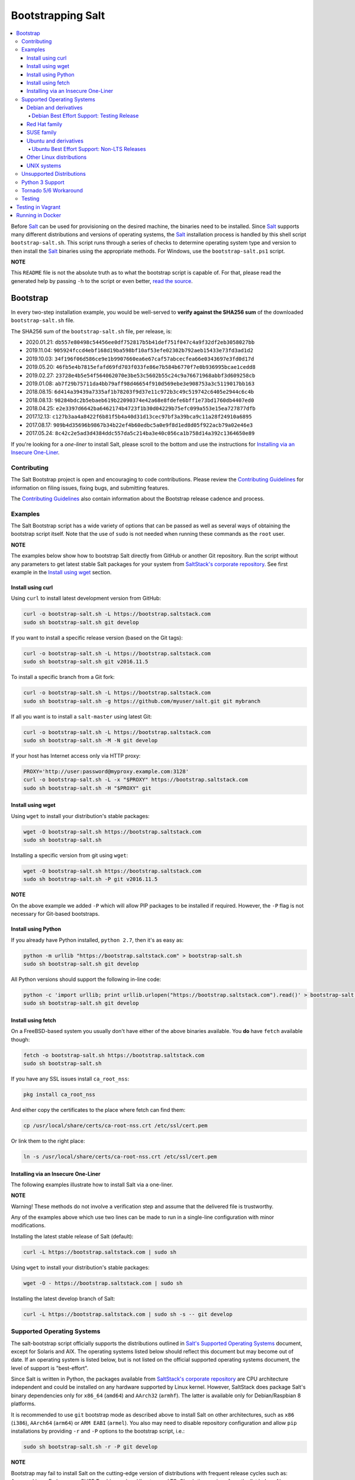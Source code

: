 ==================
Bootstrapping Salt
==================

|build|

.. contents::
    :local:

Before `Salt`_ can be used for provisioning on the desired machine, the binaries need to be
installed. Since `Salt`_ supports many different distributions and versions of operating systems,
the `Salt`_ installation process is handled by this shell script ``bootstrap-salt.sh``.  This
script runs through a series of checks to determine operating system type and version to then
install the `Salt`_ binaries using the appropriate methods. For Windows, use the
``bootstrap-salt.ps1`` script.

**NOTE**

This ``README`` file is not the absolute truth as to what the bootstrap script is capable of. For
that, please read the generated help by passing ``-h`` to the script or even better,
`read the source`_.

Bootstrap
=========

In every two-step installation example, you would be well-served to **verify against the SHA256
sum** of the downloaded ``bootstrap-salt.sh`` file.

The SHA256 sum of the ``bootstrap-salt.sh`` file, per release, is:

- 2020.01.21: ``db557e80498c54456ee0df752817b5b41def751f047c4a9f32df2eb3058027bb``
- 2019.11.04: ``905924fccd4ebf168d19ba598bf10af53efe02302b792aeb15433e73fd3ad1d2``
- 2019.10.03: ``34f196f06d586ce9e1b9907660ea6e67caf57abcecfea66e0343697e3fd0d17d``
- 2019.05.20: ``46fb5e4b7815efafd69fd703f033fe86e7b584b6770f7e0b936995bcae1cedd8``
- 2019.02.27: ``23728e4b5e54f564062070e3be53c5602b55c24c9a76671968abbf3d609258cb``
- 2019.01.08: ``ab7f29b75711da4bb79aff98d46654f910d569ebe3e908753a3c5119017bb163``
- 2018.08.15: ``6d414a39439a7335af1b78203f9d37e11c972b3c49c519742c6405e2944c6c4b``
- 2018.08.13: ``98284bdc2b5ebaeb619b22090374e42a68e8fdefe6bff1e73bd1760db4407ed0``
- 2018.04.25: ``e2e3397d6642ba6462174b4723f1b30d04229b75efc099a553e15ea727877dfb``
- 2017.12.13: ``c127b3aa4a8422f6b81f5b4a40d31d13cec97bf3a39bca9c11a28f24910a6895``
- 2017.08.17: ``909b4d35696b9867b34b22ef4b60edbc5a0e9f8d1ed8d05f922acb79a02e46e3``
- 2017.05.24: ``8c42c2e5ad3d4384ddc557da5c214ba3e40c056ca1b758d14a392c1364650e89``

If you're looking for a *one-liner* to install Salt, please scroll to the bottom and use the
instructions for `Installing via an Insecure One-Liner`_.

Contributing
------------

The Salt Bootstrap project is open and encouraging to code contributions. Please review the
`Contributing Guidelines`_ for information on filing issues, fixing bugs, and submitting features.

The `Contributing Guidelines`_ also contain information about the Bootstrap release cadence and
process.

Examples
--------

The Salt Bootstrap script has a wide variety of options that can be passed as
well as several ways of obtaining the bootstrap script itself. Note that the use of ``sudo``
is not needed when running these commands as the ``root`` user.

**NOTE**

The examples below show how to bootstrap Salt directly from GitHub or another Git repository.
Run the script without any parameters to get latest stable Salt packages for your system from
`SaltStack's corporate repository`_. See first example in the `Install using wget`_ section.


Install using curl
~~~~~~~~~~~~~~~~~~

Using ``curl`` to install latest development version from GitHub:

.. code:: console

  curl -o bootstrap-salt.sh -L https://bootstrap.saltstack.com
  sudo sh bootstrap-salt.sh git develop

If you want to install a specific release version (based on the Git tags):

.. code:: console

  curl -o bootstrap-salt.sh -L https://bootstrap.saltstack.com
  sudo sh bootstrap-salt.sh git v2016.11.5

To install a specific branch from a Git fork:

.. code:: console

  curl -o bootstrap-salt.sh -L https://bootstrap.saltstack.com
  sudo sh bootstrap-salt.sh -g https://github.com/myuser/salt.git git mybranch

If all you want is to install a ``salt-master`` using latest Git:

.. code:: console

  curl -o bootstrap-salt.sh -L https://bootstrap.saltstack.com
  sudo sh bootstrap-salt.sh -M -N git develop

If your host has Internet access only via HTTP proxy:

.. code:: console

  PROXY='http://user:password@myproxy.example.com:3128'
  curl -o bootstrap-salt.sh -L -x "$PROXY" https://bootstrap.saltstack.com
  sudo sh bootstrap-salt.sh -H "$PROXY" git


Install using wget
~~~~~~~~~~~~~~~~~~

Using ``wget`` to install your distribution's stable packages:

.. code:: console

  wget -O bootstrap-salt.sh https://bootstrap.saltstack.com
  sudo sh bootstrap-salt.sh

Installing a specific version from git using ``wget``:

.. code:: console

  wget -O bootstrap-salt.sh https://bootstrap.saltstack.com
  sudo sh bootstrap-salt.sh -P git v2016.11.5

**NOTE**

On the above example we added ``-P`` which will allow PIP packages to be installed if required.
However, the ``-P`` flag is not necessary for Git-based bootstraps.


Install using Python
~~~~~~~~~~~~~~~~~~~~

If you already have Python installed, ``python 2.7``, then it's as easy as:

.. code:: console

  python -m urllib "https://bootstrap.saltstack.com" > bootstrap-salt.sh
  sudo sh bootstrap-salt.sh git develop

All Python versions should support the following in-line code:

.. code:: console

  python -c 'import urllib; print urllib.urlopen("https://bootstrap.saltstack.com").read()' > bootstrap-salt.sh
  sudo sh bootstrap-salt.sh git develop


Install using fetch
~~~~~~~~~~~~~~~~~~~

On a FreeBSD-based system you usually don't have either of the above binaries available. You **do**
have ``fetch`` available though:

.. code:: console

  fetch -o bootstrap-salt.sh https://bootstrap.saltstack.com
  sudo sh bootstrap-salt.sh

If you have any SSL issues install ``ca_root_nss``:

.. code:: console

  pkg install ca_root_nss

And either copy the certificates to the place where fetch can find them:

.. code:: console

  cp /usr/local/share/certs/ca-root-nss.crt /etc/ssl/cert.pem

Or link them to the right place:

.. code:: console

  ln -s /usr/local/share/certs/ca-root-nss.crt /etc/ssl/cert.pem


Installing via an Insecure One-Liner
~~~~~~~~~~~~~~~~~~~~~~~~~~~~~~~~~~~~

The following examples illustrate how to install Salt via a one-liner.

**NOTE**

Warning! These methods do not involve a verification step and assume that the delivered file is
trustworthy.

Any of the examples above which use two lines can be made to run in a single-line
configuration with minor modifications.

Installing the latest stable release of Salt (default):

.. code:: console

  curl -L https://bootstrap.saltstack.com | sudo sh

Using ``wget`` to install your distribution's stable packages:

.. code:: console

  wget -O - https://bootstrap.saltstack.com | sudo sh

Installing the latest develop branch of Salt:

.. code:: console

  curl -L https://bootstrap.saltstack.com | sudo sh -s -- git develop


Supported Operating Systems
---------------------------

The salt-bootstrap script officially supports the distributions outlined in
`Salt's Supported Operating Systems`_ document, except for Solaris and AIX. The operating systems
listed below should reflect this document but may become out of date. If an operating system is
listed below, but is not listed on the official supported operating systems document, the level of
support is "best-effort".

Since Salt is written in Python, the packages available from `SaltStack's corporate repository`_
are CPU architecture independent and could be installed on any hardware supported by Linux kernel.
However, SaltStack does package Salt's binary dependencies only for ``x86_64`` (``amd64``) and
``AArch32`` (``armhf``). The latter is available only for Debian/Raspbian 8 platforms.

It is recommended to use ``git`` bootstrap mode as described above to install Salt on other
architectures, such as ``x86`` (``i386``), ``AArch64`` (``arm64``) or ``ARM EABI`` (``armel``).
You also may need to disable repository configuration and allow ``pip`` installations by providing
``-r`` and ``-P`` options to the bootstrap script, i.e.:

.. code:: console

  sudo sh bootstrap-salt.sh -r -P git develop

**NOTE**

Bootstrap may fail to install Salt on the cutting-edge version of distributions with frequent
release cycles such as: Amazon Linux, Fedora, openSUSE Tumbleweed, or Ubuntu non-LTS. Check the
versions from the list below. Also, see the `Unsupported Distro`_ section.


Debian and derivatives
~~~~~~~~~~~~~~~~~~~~~~

- Cumulus Linux 2/3
- Debian GNU/Linux 7/8/9/10
- Devuan GNU/Linux 1/2
- Kali Linux 1.0 (based on Debian 7)
- Linux Mint Debian Edition 1 (based on Debian 8)
- Raspbian 8 (``armhf`` packages) and 9 (using ``git`` installation mode only)

Debian Best Effort Support: Testing Release
*******************************************

This script provides best-effort support for the upcoming Debian testing release. Package
repositories are not provided on `SaltStack's Debian repository`_ for Debian testing releases.
However, the bootstrap script will attempt to install the packages for the current stable
version of Debian.

For example, when installing Salt on Debian 10 (Buster), the bootstrap script will setup the
repository for Debian 9 (Stretch) from `SaltStack's Debian repository`_ and install the
Debian 9 packages.


Red Hat family
~~~~~~~~~~~~~~

- Amazon Linux 2012.3 and later
- Amazon Linux 2
- CentOS 6/7/8
- Cloud Linux 6/7
- Fedora 30/31 (install latest stable from standard repositories)
- Oracle Linux 6/7
- Red Hat Enterprise Linux 6/7/8
- Scientific Linux 6/7


SUSE family
~~~~~~~~~~~

- openSUSE Leap 15 (see note below)
- openSUSE Leap 42.3
- openSUSE Tumbleweed 2015
- SUSE Linux Enterprise Server 11 SP4, 12 SP2

**NOTE:** Leap 15 installs Python 3 Salt packages by default. Salt is packaged by SUSE, and
Leap 15 ships with Python 3. Salt with Python 2 can be installed using the the ``-x`` option
in combination with the ``git`` installation method.

.. code:: console

    sh bootstrap-salt.sh -x python2 git v2018.3.2


Ubuntu and derivatives
~~~~~~~~~~~~~~~~~~~~~~

- KDE neon (based on Ubuntu 16.04)
- Linux Mint 17/18
- Ubuntu 14.04/16.04/18.04 and subsequent non-LTS releases (see below)

Ubuntu Best Effort Support: Non-LTS Releases
********************************************

This script provides best-effort support for current, non-LTS Ubuntu releases. If package
repositories are not provided on `SaltStack's Ubuntu repository`_ for the non-LTS release, the
bootstrap script will attempt to install the packages for the most closely related LTS Ubuntu
release instead.

For example, when installing Salt on Ubuntu 18.10, the bootstrap script will setup the repository
for Ubuntu 18.04 from `SaltStack's Ubuntu repository`_ and install the 18.04 packages.

Non-LTS Ubuntu releases are not supported once the release reaches End-of-Life as defined by
`Ubuntu's release schedule`_.


Other Linux distributions
~~~~~~~~~~~~~~~~~~~~~~~~~

- Alpine Linux 3.5/edge
- Arch Linux
- Gentoo


UNIX systems
~~~~~~~~~~~~

**BSD**:

- OpenBSD (``pip`` installation)
- FreeBSD 9/10/11

**SunOS**:

- SmartOS (2015Q4 and later)

Unsupported Distributions
-------------------------

If you are running a Linux distribution that is not supported yet or is not correctly identified,
please run the following commands and report their output when creating an issue:

.. code:: console

  sudo find /etc/ -name \*-release -print -exec cat {} \;
  command lsb_release -a

For information on how to add support for a currently unsupported distribution, please refer to the
`Contributing Guidelines`_.

Python 3 Support
----------------

Some distributions support installing Salt to use Python 3 instead of Python 2. The availability of
this offering, while limited, is as follows:

- CentOS 7
- Centos 8
- Debian 9
- Debian 10
- Fedora (only git installations)
- Ubuntu 16.04
- Ubuntu 18.04

On Fedora 28, PIP installation must be allowed (-P) due to incompatibility with the shipped Tornado library.

Installing the Python 3 packages for Salt is done via the ``-x`` option:

.. code:: console

    sh bootstrap-salt.sh -x python3

See the ``-x`` option for more information.

The earliest release of Salt that supports Python3 is `2018.3.4`.

Tornado 5/6 Workaround
----------------------
Salt does not support tornado>=5.0 currently. This support will not be added until the neon
release.  In order to work around this requirement on OSs that no longer have the tornado 4 package
available in their repositories we are pip installing tornado<5.0 in the bootstrap script. This
requires the user to pass -P to the bootstrap script if installing via git to ensure tornado is pip
installed.  If a user does not pass this argument they will be warned that it is required for the
tornado 5 workaround. So far the OSs that are using this workaround are Debian 10, Centos 8 and
Fedora 31.

Testing
-------

There are a couple of ways to test the bootstrap script. Running the script on a fully-fledged
VM is one way. Other options include using Vagrant or Docker.

Testing in Vagrant
==================

Vagrant_ can be used to easily test changes on a clean machine. The ``Vagrantfile`` defaults to an
Ubuntu box. First, install Vagrant, then:

.. code:: console

  vagrant up
  vagrant ssh

Running in Docker
=================

It is possible to run and use Salt inside a Docker_ container on Linux machines.
Let's prepare the Docker image using the provided ``Dockerfile`` to install both a Salt Master
and a Salt Minion with the bootstrap script:

.. code:: console

  docker build -t local/salt-bootstrap .

Start your new container with Salt services up and running:

.. code:: console

  docker run --detach --name salt --hostname salt local/salt-bootstrap

And finally "enter" the running container and make Salt fully operational:

.. code:: console

  docker exec -i -t salt /bin/bash
  salt-key -A -y

Salt is ready and working in the Docker container with the Minion authenticated on the Master.

**NOTE**

The ``Dockerfile`` here inherits the Ubuntu 14.04 public image with Upstart configured as the init
system. Use it as an example or starting point of how to make your own Docker images with suitable
Salt components, custom configurations, and even `pre-accepted Minion keys`_ already installed.

.. _Contributing Guidelines: https://github.com/saltstack/salt-bootstrap/blob/develop/CONTRIBUTING.md
.. _Docker: https://www.docker.com/
.. _`pre-accepted Minion keys`: https://docs.saltstack.com/en/latest/topics/tutorials/preseed_key.html
.. _`read the source`: https://github.com/saltstack/salt-bootstrap/blob/develop/bootstrap-salt.sh
.. _`Salt`: https://saltstack.com/community/
.. _`Salt's Supported Operating Systems`: http://get.saltstack.com/rs/304-PHQ-615/images/SaltStack-Supported-Operating-Systems.pdf
.. _`SaltStack's corporate repository`: https://repo.saltstack.com/
.. _`SaltStack's Debian repository`: http://repo.saltstack.com/#debian
.. _`SaltStack's Ubuntu repository`: http://repo.saltstack.com/#ubuntu
.. _`Ubuntu's release schedule`: https://wiki.ubuntu.com/Releases
.. _Vagrant: http://www.vagrantup.com

.. |build|  image:: https://drone.saltstack.com/api/badges/saltstack/salt-bootstrap/status.svg
    :target: https://drone.saltstack.com/saltstack/salt-bootstrap
    :alt: Build status on Linux

.. vim: fenc=utf-8 spell spl=en cc=100 tw=99 fo=want sts=2 sw=2 et
